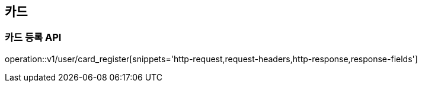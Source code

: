 
== 카드

=== 카드 등록 API

operation::v1/user/card_register[snippets='http-request,request-headers,http-response,response-fields']
